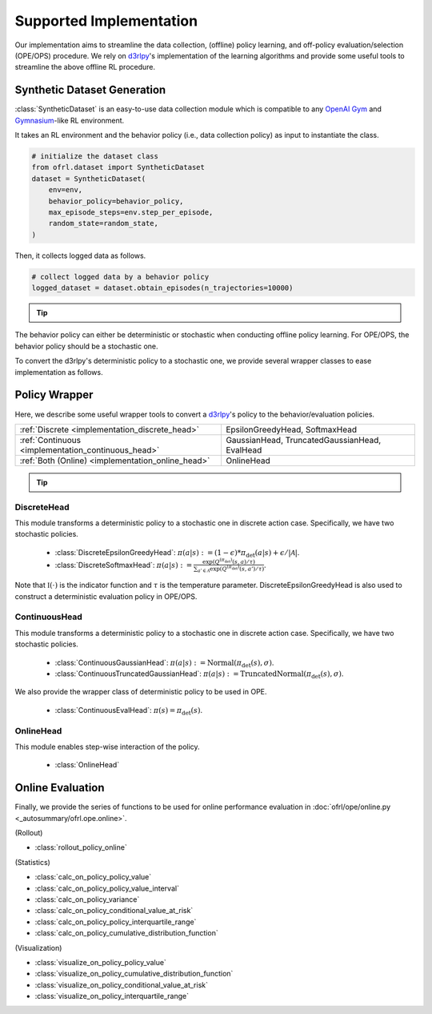 ==========
Supported Implementation
==========

Our implementation aims to streamline the data collection, (offline) policy learning, and off-policy evaluation/selection (OPE/OPS) procedure.
We rely on `d3rlpy <https://github.com/takuseno/d3rlpy>`_'s implementation of the learning algorithms and provide some useful tools to streamline the above offline RL procedure.

.. _implementation_dataset:

Synthetic Dataset Generation
~~~~~~~~~~
:class:`SyntheticDataset` is an easy-to-use data collection module which is compatible to any `OpenAI Gym <https://gym.openai.com>`_ and `Gymnasium <https://gymnasium.farama.org/>`_-like RL environment.

It takes an RL environment and the behavior policy (i.e., data collection policy) as input to instantiate the class.

.. code-block:: python

    # initialize the dataset class
    from ofrl.dataset import SyntheticDataset
    dataset = SyntheticDataset(
        env=env,
        behavior_policy=behavior_policy,
        max_episode_steps=env.step_per_episode,
        random_state=random_state,
    )

Then, it collects logged data as follows.

.. code-block:: python

    # collect logged data by a behavior policy
    logged_dataset = dataset.obtain_episodes(n_trajectories=10000)

.. tip::

    .. dropdown:: How to customize the dataset class?

        To customize the dataset class, use :class:`BaseDataset`. The obtained ``logged_dataset`` should contain the following keys for API consistency.

        .. code-block:: python

            key: [
                size,
                n_trajectories,
                step_per_trajectory,
                action_type,
                n_actions,
                action_dim,
                action_keys,
                action_meaning,
                state_dim,
                state_keys,
                state,
                action,
                reward,
                done,
                terminal,
                info,
                pscore,
            ]

        .. note::
            
            ``logged_dataset`` can be used for OPE even if ``action_keys``, ``action_meaning``, ``state_keys``, ``info`` is not provided.
            For API consistency, just leave ``None`` when these keys are unnecessary. 
            
            Moreover, offline RL algorithms, FQE (model-based OPE), and marginal OPE estimators 
            can also work without ``pscore``. 

        .. seealso::

            :doc:`Package Reference <_autosummary/dataset/ofrl.dataset.base>` explains the meaning of each keys in detail.


    .. dropdown:: How to handle multiple logged datasets at once?

        :class:`MultipleLoggedDataset` enables us to smoothly handle multiple logged datasets. 

        Specifically, :class:`MultipleLoggedDataset` saves the paths to each logged dataset and make each dataset accessible through the following command.
        
        .. code-block:: python

            logged_dataset_0 = multiple_logged_dataset.get(0)
        
        There are two ways to obtain :class:`MultipleLoggedDataset`.

        The first way is to directly get :class:`MultipleLoggedDataset` as the output of :class:`SyntheticDataset` as follows.

        .. code-block:: python

            synthetic_dataset = SyntheticDataset(
                env=env,
                behavior_policy=behavior_policy,
                max_episode_steps=env.step_per_episode,
                random_state=random_state,
            )
            multiple_logged_dataset = synthetic_dataset.obtain_episodes(
                n_datasets=5,          # when n_datasets > 1, MultipleLoggedDataset is returned
                n_trajectories=10000,
            )

        The second way to define :class:`MultipleLoggedDataset` manually as follows.

        .. code-block:: python

            multiple_logged_dataset = MultipleLoggedDataset(
                action_type="discrete",
                path="logged_dataset/",  # either absolute or relative path
            )

            for behavior_policy in behavior_policies:
                synthetic_dataset = SyntheticDataset(
                    env=env,
                    behavior_policy=behavior_policy,
                    max_episode_steps=env.step_per_episode,
                    random_state=random_state,
                )
                single_logged_dataset = synthetic_dataset.obtain_episodes(
                    n_trajectories=10000,
                )

                # add a single logged dataset to multiple_logged_dataset
                multiple_logged_dataset.add(
                    single_logged_dataset, 
                    name=behavior_policy.name,
                )

        .. seealso::

            * :doc:`Package Reference of MultipleLoggedDataset <_autosummary/ofrl.utils.MultipleLoggedDataset>`
            * :doc:`TODO tutorial with MultipleLoggedDataset`

.. seealso::

    * :doc:`quickstart` and :doc:`related tutorials <_autogallery/ofrl_others/index>`

The behavior policy can either be deterministic or stochastic when conducting offline policy learning.
For OPE/OPS, the behavior policy should be a stochastic one.

To convert the d3rlpy's deterministic policy to a stochastic one, we provide several wrapper classes to ease implementation as follows.

.. _implementation_policy_head:

Policy Wrapper
~~~~~~~~~~

Here, we describe some useful wrapper tools to convert a `d3rlpy <https://github.com/takuseno/d3rlpy>`_'s policy to the behavior/evaluation policies.


======================================================   =============================================
    :ref:`Discrete <implementation_discrete_head>`       EpsilonGreedyHead, SoftmaxHead 
    :ref:`Continuous <implementation_continuous_head>`   GaussianHead, TruncatedGaussianHead, EvalHead
    :ref:`Both (Online) <implementation_online_head>`    OnlineHead
======================================================   =============================================

.. tip::

    .. dropdown:: How to customize the policy head?

        To customize the policy head, use :class:`BaseHead`.

.. seealso::

    * :doc:`Related tutorials <_autogallery/ofrl_others/index>`


.. _implementation_discrete_head:

DiscreteHead
----------
This module transforms a deterministic policy to a stochastic one in discrete action case.
Specifically, we have two stochastic policies.

    * :class:`DiscreteEpsilonGreedyHead`: :math:`\pi(a | s) := (1 - \epsilon) * \pi_{\mathrm{det}}(a | s) + \epsilon / |\mathcal{A}|`.
    * :class:`DiscreteSoftmaxHead`: :math:`\pi(a | s) := \displaystyle \frac{\exp(Q^{(\pi_{\mathrm{det}})}(s, a) / \tau)}{\sum_{a' \in \mathcal{A}} \exp(Q^{(\pi_{\mathrm{det}})}(s, a') / \tau)}`.

Note that :math:`\mathbb{I}(\cdot)` is the indicator function and :math:`\tau` is the temperature parameter.
DiscreteEpsilonGreedyHead is also used to construct a deterministic evaluation policy in OPE/OPS.

.. _implementation_continuous_head:

ContinuousHead
----------
This module transforms a deterministic policy to a stochastic one in discrete action case.
Specifically, we have two stochastic policies.

    * :class:`ContinuousGaussianHead`: :math:`\pi(a | s) := \mathrm{Normal}(\pi_{\mathrm{det}}(s), \sigma)`.
    * :class:`ContinuousTruncatedGaussianHead`: :math:`\pi(a | s) := \mathrm{TruncatedNormal}(\pi_{\mathrm{det}}(s), \sigma)`.

We also provide the wrapper class of deterministic policy to be used in OPE.

    * :class:`ContinuousEvalHead`: :math:`\pi(s) = \pi_{\mathrm{det}}(s)`.

.. _implementation_online_head:

OnlineHead
----------
This module enables step-wise interaction of the policy.

    * :class:`OnlineHead`

Online Evaluation
~~~~~~~~~~
Finally, we provide the series of functions to be used for online performance evaluation in :doc:`ofrl/ope/online.py <_autosummary/ofrl.ope.online>`.

.. seealso::

    * :doc:`Related tutorials <_autogallery/ofrl_others/index>`

(Rollout)

* :class:`rollout_policy_online`

(Statistics)

* :class:`calc_on_policy_policy_value`
* :class:`calc_on_policy_policy_value_interval`
* :class:`calc_on_policy_variance`
* :class:`calc_on_policy_conditional_value_at_risk`
* :class:`calc_on_policy_policy_interquartile_range`
* :class:`calc_on_policy_cumulative_distribution_function`

(Visualization)

* :class:`visualize_on_policy_policy_value`
* :class:`visualize_on_policy_cumulative_distribution_function`
* :class:`visualize_on_policy_conditional_value_at_risk`
* :class:`visualize_on_policy_interquartile_range`

.. seealso::

    * :doc:`Related tutorials <_autogallery/ofrl_others/index>`

.. grid::
    :margin: 0

    .. grid-item::
        :columns: 3
        :margin: 0
        :padding: 0

        .. grid::
            :margin: 0

            .. grid-item-card::
                :link: online_offline_rl
                :link-type: doc
                :shadow: none
                :margin: 0
                :padding: 0

                <<< Prev
                **Problem Formulation**

    .. grid-item::
        :columns: 6
        :margin: 0
        :padding: 0

    .. grid-item::
        :columns: 3
        :margin: 0
        :padding: 0

        .. grid::
            :margin: 0

            .. grid-item-card::
                :link: evaluation_implementation
                :link-type: doc
                :shadow: none
                :margin: 0
                :padding: 0

                Next >>>
                **Off_policy Evaluation**

            .. grid-item-card::
                :link: ofrl_api
                :link-type: doc
                :shadow: none
                :margin: 0
                :padding: 0

                Next >>>
                **Package Reference**
